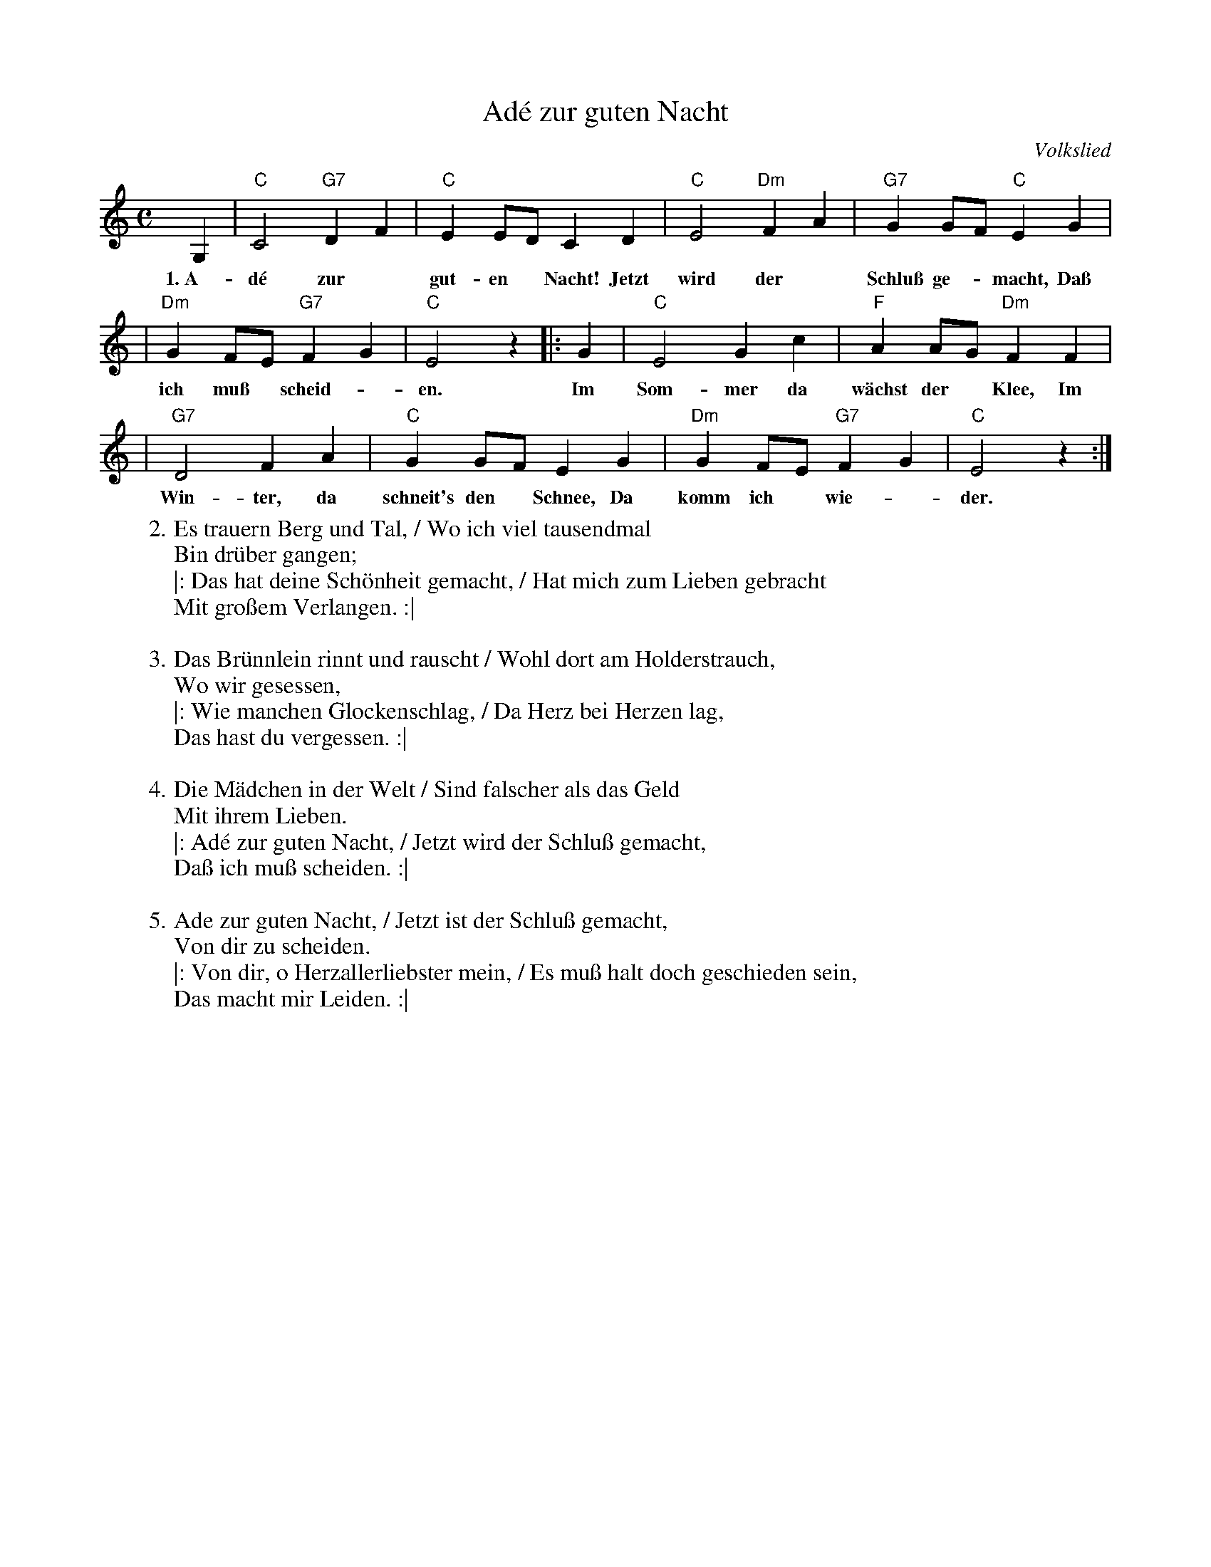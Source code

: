X: 1
T: Ad\'e zur guten Nacht
O: Volkslied
M: C
L: 1/8
K: C
 G,2 | "C"C4 "G7"D2F2 | "C"E2ED C2D2 | "C"E4 "Dm"F2A2 | "G7"G2GF "C"E2G2 |
w: 1.~A-d\'e zur* gut-en* Nacht! Jetzt wird der* Schlu\ss ge-*macht, Da\ss
     | "Dm"G2FE "G7"F2G2 | "C"E4 z2 |: G2 | "C"E4 G2c2 | "F"A2AG "Dm"F2F2 |
w: ich mu\ss* scheid-*en. Im Som-mer da w\"achst der* Klee, Im
     | "G7"D4 F2A2 | "C"G2GF E2G2 | "Dm"G2FE "G7"F2G2 | "C"E4 z2 :|
w: Win-ter, da schneit's den* Schnee, Da komm ich* wie-*der.
%
W:2. Es trauern Berg und Tal, / Wo ich viel tausendmal
W:      Bin dr\"uber gangen;
W:|: Das hat deine Sch\"onheit gemacht, / Hat mich zum Lieben gebracht
W:      Mit gro\ssem Verlangen. :|
W:
W:3. Das Br\"unnlein rinnt und rauscht / Wohl dort am Holderstrauch,
W:      Wo wir gesessen,
W:|: Wie manchen Glockenschlag, / Da Herz bei Herzen lag,
W:      Das hast du vergessen. :|
W:
W:4. Die M\"adchen in der Welt / Sind falscher als das Geld
W:      Mit ihrem Lieben.
W:|: Ad\'e zur guten Nacht, / Jetzt wird der Schlu\ss gemacht,
W:      Da\ss ich mu\ss scheiden. :|
W:
W:5. Ade zur guten Nacht, / Jetzt ist der Schlu\ss gemacht,
W:      Von dir zu scheiden.
W:|: Von dir, o Herzallerliebster mein, / Es mu\ss halt doch geschieden sein,
W:      Das macht mir Leiden. :|
